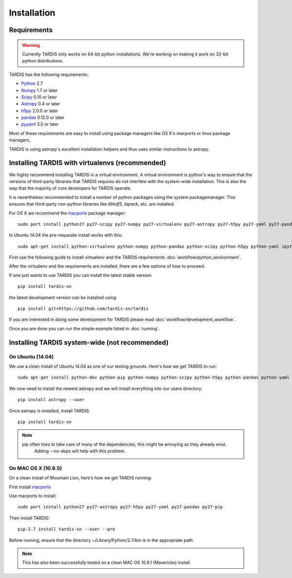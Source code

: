 .. _installation:

************
Installation
************


Requirements
============

.. warning::
    Currently TARDIS only works on 64-bit python installations. We're working on making it work on 32-bit python
    distributions.


TARDIS has the following requirements:

- `Python <http://www.python.org/>`_ 2.7

- `Numpy <http://www.numpy.org/>`_ 1.7 or later

- `Scipy <http://www.scipy.org/>`_ 0.10 or later

- `Astropy <http://www.astropy.org/>`_ 0.4 or later

- `h5py <http://www.h5py.org/>`_ 2.0.0 or later

- `pandas <http://pandas.pydata.org/>`_ 0.12.0 or later

- `pyyaml <http://pyyaml.org/>`_ 3.0 or later

Most of these requirements are easy to install using package managers like
OS X's macports or linux package managers.

TARDIS is using astropy's excellent installation helpers and thus uses similar
instructions to astropy.

Installing TARDIS with virtualenvs (recommended)
================================================

We highly recommend installing TARDIS in a virtual environment. A virtual
environment is python's way to ensure that the versions of third-party libraries
that TARDIS requires do not interfere with the system-wide installation. This
is also the way that the majority of core developers for TARDIS operate.

It is nevertheless recommended to install a number of python packages using the
system packagemanager. This ensures that third-party non-python libraries like
`libhdf5`, `lapack`, etc. are installed.

For OS X we recommend the `macports <http://www.macports.org/install.php>`_ package
manager::

    sudo port install python27 py27-scipy py27-numpy py27-virtualenv py27-astropy py27-h5py py27-yaml py27-pandas py27-pip py27-tables

In Ubuntu 14.04 the pre-requesite install works with this::

    sudo apt-get install python-virtualenv python-numpy python-pandas python-scipy python-h5py python-yaml ipython python-matplotlib cython git

First use the following guide to install virtualenv and the TARDIS requirements
:doc:`workflow/python_environment`.

After the virtualenv and the requirements are installed, there are a few options
of how to proceed.

If one just wants to use TARDIS you can install the latest stable version::

    pip install tardis-sn

the latest development version can be installed using::

    pip install git+https://github.com/tardis-sn/tardis

If you are interested in doing some development for TARDIS please read
:doc:`workflow/development_workflow`.


Once you are done you can run the simple example listed in :doc:`running`.



Installing TARDIS system-wide (not recommended)
===============================================

On Ubuntu (14.04)
-----------------

We use a clean install of Ubuntu 14.04 as one of our testing grounds. Here's how we get TARDIS to run::

    sudo apt-get install python-dev python-pip python-numpy python-scipy python-h5py python-pandas python-yaml

We now need to install the newest astropy and we will install everything into our users directory::

    pip install astropy --user
    
Once astropy is installed, install TARDIS::

    pip install tardis-sn

.. note::
    pip often tries to take care of many of the dependencies, this might be annoying as they already exist.
     Adding `--no-deps` will help with this problem.


On MAC OS X (10.8.5)
--------------------

On a clean install of Mountain Lion, here's how we get TARDIS running::

First install `macports <http://www.macports.org/install.php>`_

Use macports to install::

    sudo port install python27 py27-astropy py27-h5py py27-yaml py27-pandas py27-pip

Then install TARDIS::

    pip-2.7 install tardis-sn --user --pre

Before running, ensure that the directory ~/Library/Python/2.7/bin is in the appropriate path.

.. note::
    This has also been successfully tested on a clean MAC OS 10.9.1 (Mavericks) install.


